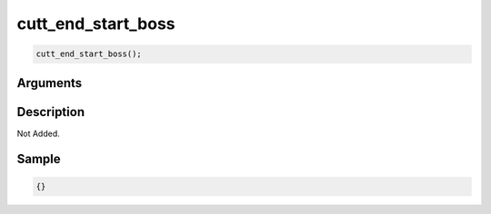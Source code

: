 cutt_end_start_boss
========================

.. code-block:: text

	cutt_end_start_boss();


Arguments
------------


Description
-------------

Not Added.

Sample
-------------

.. code-block:: json

	{}

